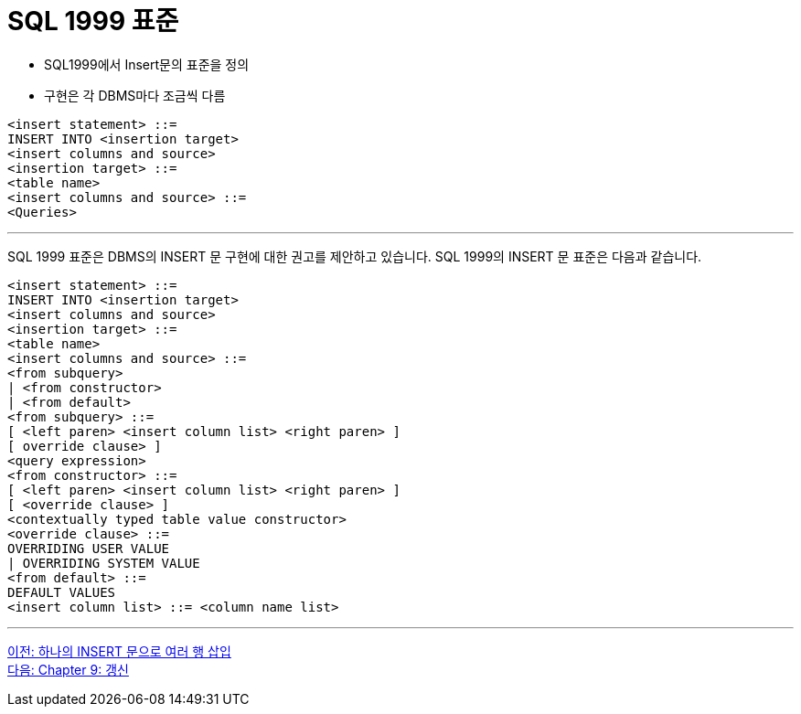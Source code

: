 = SQL 1999 표준

* SQL1999에서 Insert문의 표준을 정의
* 구현은 각 DBMS마다 조금씩 다름

[source, sql]
----
<insert statement> ::=
INSERT INTO <insertion target>
<insert columns and source>
<insertion target> ::=
<table name>
<insert columns and source> ::=
<Queries>
----

---

SQL 1999 표준은 DBMS의 INSERT 문 구현에 대한 권고를 제안하고 있습니다. SQL 1999의 INSERT 문 표준은 다음과 같습니다.

[source, sql]
----
<insert statement> ::=
INSERT INTO <insertion target>
<insert columns and source>
<insertion target> ::=
<table name>
<insert columns and source> ::=
<from subquery>
| <from constructor>
| <from default>
<from subquery> ::=
[ <left paren> <insert column list> <right paren> ]
[ override clause> ]
<query expression>
<from constructor> ::=
[ <left paren> <insert column list> <right paren> ]
[ <override clause> ]
<contextually typed table value constructor>
<override clause> ::=
OVERRIDING USER VALUE
| OVERRIDING SYSTEM VALUE
<from default> ::=
DEFAULT VALUES
<insert column list> ::= <column name list>
----

---

link:./08-3_insert2.adoc[이전: 하나의 INSERT 문으로 여러 행 삽입] +
link:./09-1_update.adoc[다음: Chapter 9: 갱신]